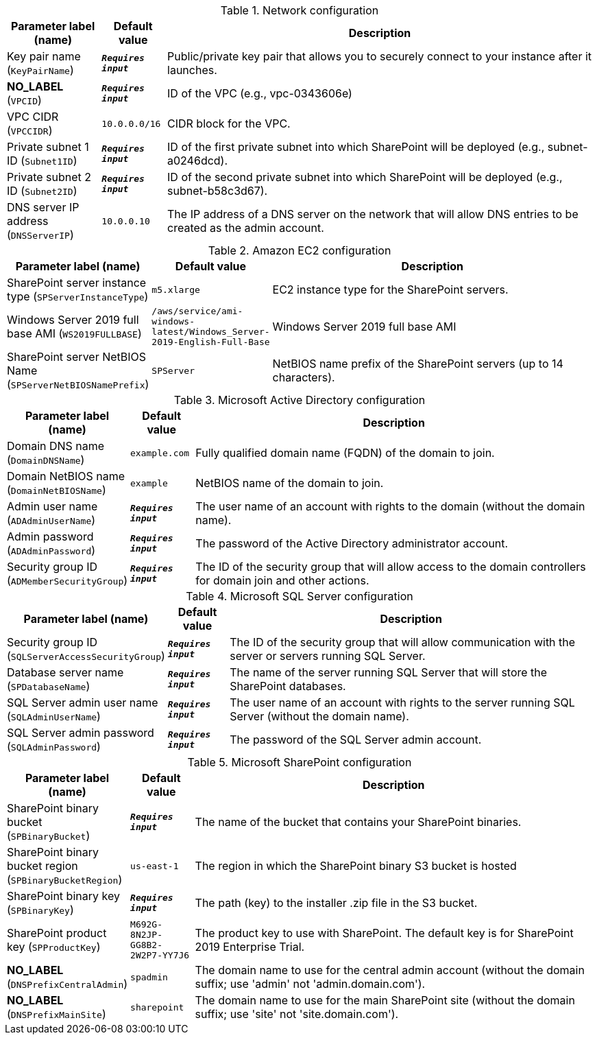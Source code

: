
.Network configuration
[width="100%",cols="16%,11%,73%",options="header",]
|===
|Parameter label (name) |Default value|Description|Key pair name
(`KeyPairName`)|`**__Requires input__**`|Public/private key pair that allows you to securely connect to your instance after it launches.|**NO_LABEL**
(`VPCID`)|`**__Requires input__**`|ID of the VPC (e.g., vpc-0343606e)|VPC CIDR
(`VPCCIDR`)|`10.0.0.0/16`|CIDR block for the VPC.|Private subnet 1 ID
(`Subnet1ID`)|`**__Requires input__**`|ID of the first private subnet into which SharePoint will be deployed (e.g., subnet-a0246dcd).|Private subnet 2 ID
(`Subnet2ID`)|`**__Requires input__**`|ID of the second private subnet into which SharePoint will be deployed (e.g., subnet-b58c3d67).|DNS server IP address
(`DNSServerIP`)|`10.0.0.10`|The IP address of a DNS server on the network that will allow DNS entries to be created as the admin account.
|===
.Amazon EC2 configuration
[width="100%",cols="16%,11%,73%",options="header",]
|===
|Parameter label (name) |Default value|Description|SharePoint server instance type
(`SPServerInstanceType`)|`m5.xlarge`|EC2 instance type for the SharePoint servers.|Windows Server 2019 full base AMI
(`WS2019FULLBASE`)|`/aws/service/ami-windows-latest/Windows_Server-2019-English-Full-Base`|Windows Server 2019 full base AMI|SharePoint server NetBIOS Name
(`SPServerNetBIOSNamePrefix`)|`SPServer`|NetBIOS name prefix of the SharePoint servers (up to 14 characters).
|===
.Microsoft Active Directory configuration
[width="100%",cols="16%,11%,73%",options="header",]
|===
|Parameter label (name) |Default value|Description|Domain DNS name
(`DomainDNSName`)|`example.com`|Fully qualified domain name (FQDN) of the domain to join.|Domain NetBIOS name
(`DomainNetBIOSName`)|`example`|NetBIOS name of the domain to join.|Admin user name
(`ADAdminUserName`)|`**__Requires input__**`|The user name of an account with rights to the domain (without the domain name).|Admin password
(`ADAdminPassword`)|`**__Requires input__**`|The password of the Active Directory administrator account.|Security group ID
(`ADMemberSecurityGroup`)|`**__Requires input__**`|The ID of the security group that will allow access to the domain controllers for domain join and other actions.
|===
.Microsoft SQL Server configuration
[width="100%",cols="16%,11%,73%",options="header",]
|===
|Parameter label (name) |Default value|Description|Security group ID
(`SQLServerAccessSecurityGroup`)|`**__Requires input__**`|The ID of the security group that will allow communication with the server or servers running SQL Server.|Database server name
(`SPDatabaseName`)|`**__Requires input__**`|The name of the server running SQL Server that will store the SharePoint databases.|SQL Server admin user name
(`SQLAdminUserName`)|`**__Requires input__**`|The user name of an account with rights to the server running SQL Server (without the domain name).|SQL Server admin password
(`SQLAdminPassword`)|`**__Requires input__**`|The password of the SQL Server admin account.
|===
.Microsoft SharePoint configuration
[width="100%",cols="16%,11%,73%",options="header",]
|===
|Parameter label (name) |Default value|Description|SharePoint binary bucket
(`SPBinaryBucket`)|`**__Requires input__**`|The name of the bucket that contains your SharePoint binaries.|SharePoint binary bucket region
(`SPBinaryBucketRegion`)|`us-east-1`|The region in which the SharePoint binary S3 bucket is hosted|SharePoint binary key
(`SPBinaryKey`)|`**__Requires input__**`|The path (key) to the installer .zip file in the S3 bucket.|SharePoint product key
(`SPProductKey`)|`M692G-8N2JP-GG8B2-2W2P7-YY7J6`|The product key to use with SharePoint. The default key is for SharePoint 2019 Enterprise Trial.|**NO_LABEL**
(`DNSPrefixCentralAdmin`)|`spadmin`|The domain name to use for the central admin account (without the domain suffix; use 'admin' not 'admin.domain.com').|**NO_LABEL**
(`DNSPrefixMainSite`)|`sharepoint`|The domain name to use for the main SharePoint site (without the domain suffix; use 'site' not 'site.domain.com').
|===